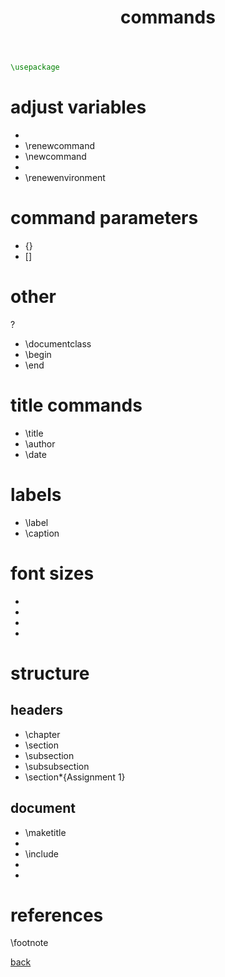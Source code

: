 #+title: commands
#+options: num:nil ^:nil creator:nil author:nil timestamp:nil

#+BEGIN_SRC tex
  \usepackage
#+END_SRC

* adjust variables

- \setlength
- \renewcommand
- \newcommand
- \addtolength
- \renewenvironment

* command parameters

- {}
- []

* other

\pagestyle ?

- \documentclass
- \begin
- \end

* title commands

- \title
- \author
- \date

* labels

- \label
- \caption

* font sizes

- \huge
- \large 
- \normalsize
- \tiny 

* structure

** headers

- \chapter
- \section
- \subsection
- \subsubsection
- \section*{Assignment 1}

** document

- \maketitle
- \tableofcontents
- \include
- \pagebreak
- \appendix

* references

\footnote

[[file:../latex.html][back]]
